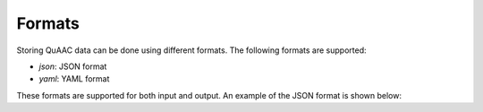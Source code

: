 .. _formats:

=======
Formats
=======

Storing QuAAC data can be done using different formats. The following formats are supported:

- `json`: JSON format
- `yaml`: YAML format

These formats are supported for both input and output. An example of the JSON format is shown below:

